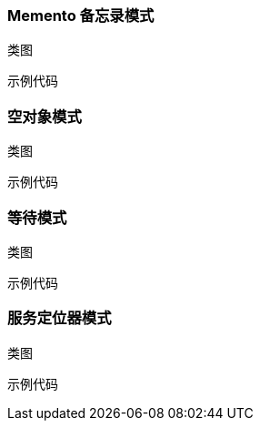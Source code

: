 :hardbreaks-option:
=== Memento 备忘录模式
[quote]

.优点

.缺点

.适用场景


.jdk中的库，以及一些例子


.类图
[source,text]
----

----

.示例代码
[source,java]
----

----

===  空对象模式
[quote]

.优点

.缺点

.适用场景


.jdk中的库，以及一些例子


.类图
[source,text]
----

----

.示例代码
[source,java]
----

----

===  等待模式
[quote]

.优点

.缺点

.适用场景


.jdk中的库，以及一些例子


.类图
[source,text]
----

----

.示例代码
[source,java]
----

----

===  服务定位器模式
[quote]

.优点

.缺点

.适用场景


.jdk中的库，以及一些例子


.类图
[source,text]
----

----

.示例代码
[source,java]
----

----
